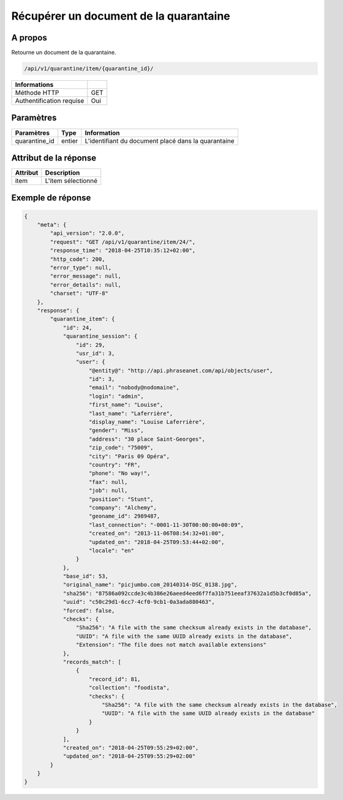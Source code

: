 Récupérer un document de la quarantaine
=======================================

A propos
--------

Retourne un document de la quarantaine.

.. code-block:: bash

    /api/v1/quarantine/item/{quarantine_id}/

========================== =====
 Informations
========================== =====
 Méthode HTTP               GET
 Authentification requise   Oui
========================== =====

Paramètres
----------

======================== ============== =============
 Paramètres               Type           Information
======================== ============== =============
 quarantine_id            entier         L'identifiant du document placé dans la quarantaine
======================== ============== =============

Attribut de la réponse
----------------------

============== ================================
 Attribut       Description
============== ================================
 item           L'item sélectionné
============== ================================

Exemple de réponse
------------------

.. code-block:: javascript

    {
        "meta": {
            "api_version": "2.0.0",
            "request": "GET /api/v1/quarantine/item/24/",
            "response_time": "2018-04-25T10:35:12+02:00",
            "http_code": 200,
            "error_type": null,
            "error_message": null,
            "error_details": null,
            "charset": "UTF-8"
        },
        "response": {
            "quarantine_item": {
                "id": 24,
                "quarantine_session": {
                    "id": 29,
                    "usr_id": 3,
                    "user": {
                        "@entity@": "http://api.phraseanet.com/api/objects/user",
                        "id": 3,
                        "email": "nobody@nodomaine",
                        "login": "admin",
                        "first_name": "Louise",
                        "last_name": "Laferrière",
                        "display_name": "Louise Laferrière",
                        "gender": "Miss",
                        "address": "30 place Saint-Georges",
                        "zip_code": "75009",
                        "city": "Paris 09 Opéra",
                        "country": "FR",
                        "phone": "No way!",
                        "fax": null,
                        "job": null,
                        "position": "Stunt",
                        "company": "Alchemy",
                        "geoname_id": 2989487,
                        "last_connection": "-0001-11-30T00:00:00+00:09",
                        "created_on": "2013-11-06T08:54:32+01:00",
                        "updated_on": "2018-04-25T09:53:44+02:00",
                        "locale": "en"
                    }
                },
                "base_id": 53,
                "original_name": "picjumbo.com_20140314-DSC_0138.jpg",
                "sha256": "87586a092ccde3c4b386e26aeed4eed6f7fa31b751eeaf37632a1d5b3cf0d85a",
                "uuid": "c50c29d1-6cc7-4cf0-9cb1-0a3ada880463",
                "forced": false,
                "checks": {
                    "Sha256": "A file with the same checksum already exists in the database",
                    "UUID": "A file with the same UUID already exists in the database",
                    "Extension": "The file does not match available extensions"
                },
                "records_match": [
                    {
                        "record_id": 81,
                        "collection": "foodista",
                        "checks": {
                            "Sha256": "A file with the same checksum already exists in the database",
                            "UUID": "A file with the same UUID already exists in the database"
                        }
                    }
                ],
                "created_on": "2018-04-25T09:55:29+02:00",
                "updated_on": "2018-04-25T09:55:29+02:00"
            }
        }
    }
